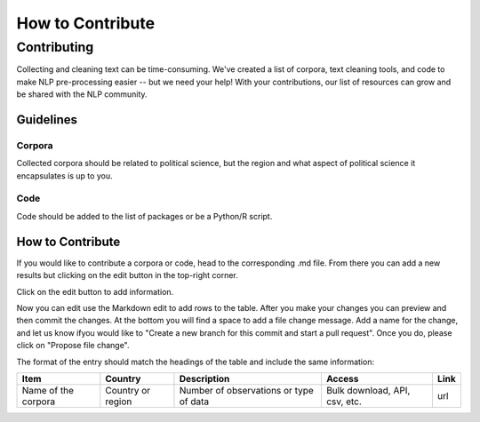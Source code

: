 .. _Contribute:

#################
How to Contribute
#################

Contributing
============

Collecting and cleaning text can be time-consuming. We've created a list of corpora, text cleaning tools, and code to make NLP pre-processing easier -- but we need your help! With your contributions, our list of resources can grow and be shared with the NLP community. 

Guidelines
----------

Corpora
^^^^^^^

Collected corpora should be related to political science, but the region and what aspect of political science it encapsulates is up to you.

Code
^^^^

Code should be added to the list of packages or be a Python/R script.

How to Contribute
-----------------

If you would like to contribute a corpora or code, head to the corresponding .md file. From there you can add a new results but clicking on the edit button in the top-right corner.


.. image:: https://github.com/sagepublishing/text_cleaning/blob/master/source/grahics/make%20changes.png
   :target: https://github.com/sagepublishing/text_cleaning/blob/master/source/grahics/make%20changes.png
   :alt: Image of edit


Click on the edit button to add information.

Now you can edit use the Markdown edit to add rows to the table. After you make your changes you can preview and then commit the changes. At the bottom you will find a space to add a file change message. Add a name for the change, and let us know ifyou would like to "Create a new branch for this commit and start a pull request". Once you do, please click on "Propose file change".


.. image:: https://github.com/sagepublishing/text_cleaning/blob/master/source/grahics/Screen%20Shot%202020-06-10%20at%208.26.06%20AM.png
   :target: https://github.com/sagepublishing/text_cleaning/blob/master/source/grahics/Screen%20Shot%202020-06-10%20at%208.26.06%20AM.png
   :alt: Image of commit


The format of the entry should match the headings of the table and include the same information:

.. list-table::
   :header-rows: 1

   * - Item
     - Country
     - Description
     - Access
     - Link
   * - Name of the corpora
     - Country or region
     - Number of observations or type of data
     - Bulk download, API, csv, etc.
     - url
